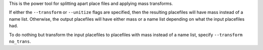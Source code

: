 
This is the power tool for splitting apart place files and applying mass
transforms.

If either the ``--transform`` or ``--unitize`` flags are specified, then the
resulting placefiles will have mass instead of a name list. Otherwise, the
output placefiles will have either mass or a name list depending on what the
input placefiles had.

To do nothing but transform the input placefiles to placefiles with mass
instead of a name list, specify ``--transform no_trans``.
